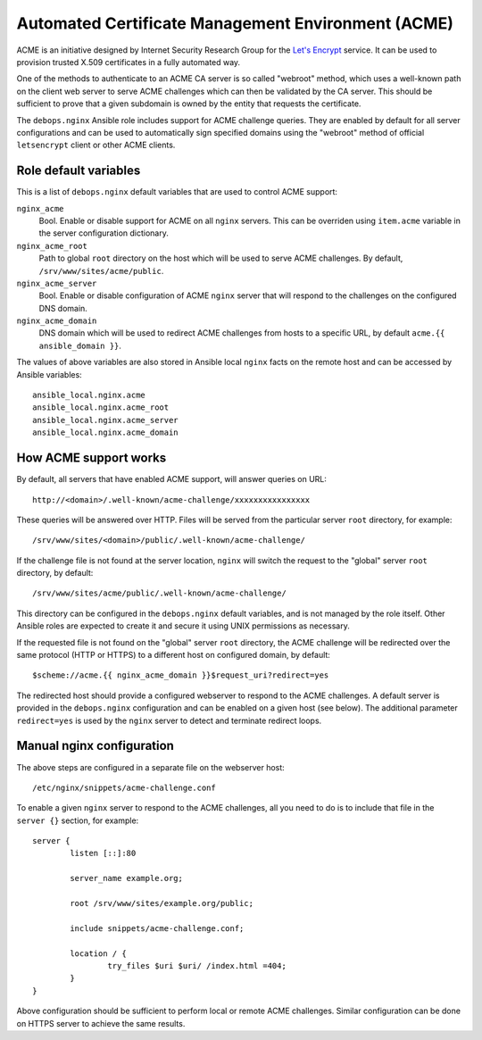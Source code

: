 Automated Certificate Management Environment (ACME)
===================================================

ACME is an initiative designed by Internet Security Research Group for the
`Let's Encrypt <https://letsencrypt.org/>`_ service. It can be used to
provision trusted X.509 certificates in a fully automated way.

One of the methods to authenticate to an ACME CA server is so called "webroot"
method, which uses a well-known path on the client web server to serve ACME
challenges which can then be validated by the CA server. This should be
sufficient to prove that a given subdomain is owned by the entity that requests
the certificate.

The ``debops.nginx`` Ansible role includes support for ACME challenge queries.
They are enabled by default for all server configurations and can be used to
automatically sign specified domains using the "webroot" method of official
``letsencrypt`` client or other ACME clients.

Role default variables
----------------------

This is a list of ``debops.nginx`` default variables that are used to control
ACME support:

``nginx_acme``
  Bool. Enable or disable support for ACME on all ``nginx`` servers. This can
  be overriden using ``item.acme`` variable in the server configuration
  dictionary.

``nginx_acme_root``
  Path to global ``root`` directory on the host which will be used to serve
  ACME challenges. By default, ``/srv/www/sites/acme/public``.

``nginx_acme_server``
  Bool. Enable or disable configuration of ACME ``nginx`` server that will
  respond to the challenges on the configured DNS domain.

``nginx_acme_domain``
  DNS domain which will be used to redirect ACME challenges from hosts to
  a specific URL, by default ``acme.{{ ansible_domain }}``.

The values of above variables are also stored in Ansible local ``nginx`` facts
on the remote host and can be accessed by Ansible variables::

    ansible_local.nginx.acme
    ansible_local.nginx.acme_root
    ansible_local.nginx.acme_server
    ansible_local.nginx.acme_domain

How ACME support works
----------------------

By default, all servers that have enabled ACME support, will answer queries
on URL::

    http://<domain>/.well-known/acme-challenge/xxxxxxxxxxxxxxxx

These queries will be answered over HTTP. Files will be served from the
particular server ``root`` directory, for example::

    /srv/www/sites/<domain>/public/.well-known/acme-challenge/

If the challenge file is not found at the server location, ``nginx`` will
switch the request to the "global" server ``root`` directory, by default::

    /srv/www/sites/acme/public/.well-known/acme-challenge/

This directory can be configured in the ``debops.nginx`` default variables, and
is not managed by the role itself. Other Ansible roles are expected to create
it and secure it using UNIX permissions as necessary.

If the requested file is not found on the "global" server ``root`` directory,
the ACME challenge will be redirected over the same protocol (HTTP or HTTPS) to
a different host on configured domain, by default::

    $scheme://acme.{{ nginx_acme_domain }}$request_uri?redirect=yes

The redirected host should provide a configured webserver to respond to the
ACME challenges. A default server is provided in the ``debops.nginx``
configuration and can be enabled on a given host (see below). The additional
parameter ``redirect=yes`` is used by the ``nginx`` server to detect and
terminate redirect loops.

Manual nginx configuration
--------------------------

The above steps are configured in a separate file on the webserver host::

    /etc/nginx/snippets/acme-challenge.conf

To enable a given ``nginx`` server to respond to the ACME challenges, all you
need to do is to include that file in the ``server {}`` section, for example::

    server {
            listen [::]:80

            server_name example.org;

            root /srv/www/sites/example.org/public;

            include snippets/acme-challenge.conf;

            location / {
                    try_files $uri $uri/ /index.html =404;
            }
    }

Above configuration should be sufficient to perform local or remote ACME
challenges. Similar configuration can be done on HTTPS server to achieve the
same results.

